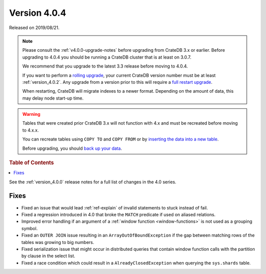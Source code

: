 .. _version_4.0.4:

=============
Version 4.0.4
=============

Released on 2019/08/21.

.. NOTE::

    Please consult the :ref:`v4.0.0-upgrade-notes` before upgrading from
    CrateDB 3.x or earlier.  Before upgrading to 4.0.4 you should be running a
    CrateDB cluster that is at least on 3.0.7.

    We recommend that you upgrade to the latest 3.3 release before moving to
    4.0.4.

    If you want to perform a `rolling upgrade`_, your current CrateDB version
    number must be at least :ref:`version_4.0.2`. Any upgrade from a version
    prior to this will require a `full restart upgrade`_.

    When restarting, CrateDB will migrate indexes to a newer format. Depending
    on the amount of data, this may delay node start-up time.

.. WARNING::

    Tables that were created prior CrateDB 3.x will not function with 4.x and
    must be recreated before moving to 4.x.x.

    You can recreate tables using ``COPY TO`` and ``COPY FROM`` or by
    `inserting the data into a new table`_.

    Before upgrading, you should `back up your data`_.

.. _rolling upgrade: https://cratedb.com/docs/crate/howtos/en/latest/admin/rolling-upgrade.html
.. _full restart upgrade: https://cratedb.com/docs/crate/howtos/en/latest/admin/full-restart-upgrade.html
.. _back up your data: https://cratedb.com/docs/crate/reference/en/latest/admin/snapshots.html
.. _inserting the data into a new table: https://cratedb.com/docs/crate/reference/en/latest/admin/system-information.html#tables-need-to-be-recreated


.. rubric:: Table of Contents

.. contents::
   :local:


See the :ref:`version_4.0.0` release notes for a full list of changes in the
4.0 series.


Fixes
=====

- Fixed an issue that would lead :ref:`ref-explain` of invalid statements to
  stuck instead of fail.

- Fixed a regression introduced in 4.0 that broke the ``MATCH`` predicate if
  used on aliased relations.

- Improved error handling if an argument of a :ref:`window function
  <window-functions>` is not used as a grouping symbol.

- Fixed an ``OUTER JOIN`` issue resulting in an ``ArrayOutOfBoundException`` if
  the gap between matching rows of the tables was growing to big numbers.

- Fixed serialization issue that might occur in distributed queries that
  contain window function calls with the partition by clause in the select
  list.

- Fixed a race condition which could result in a ``AlreadyClosedException``
  when querying the ``sys.shards`` table.
